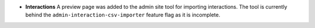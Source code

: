 - **Interactions** A preview page was added to the admin site tool for importing interactions.
  The tool is currently behind the ``admin-interaction-csv-importer`` feature flag as it is incomplete.
